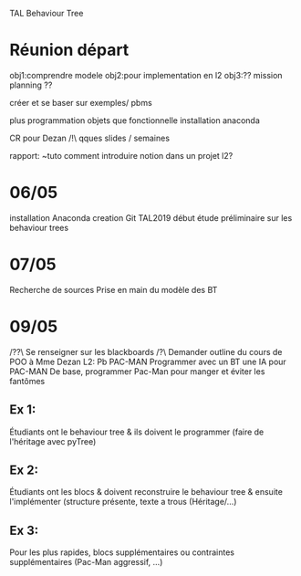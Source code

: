 TAL Behaviour Tree
* Réunion départ
obj1:comprendre modele
obj2:pour implementation en l2
obj3:?? mission planning ??

créer et se baser sur exemples/ pbms

plus programmation objets que fonctionnelle
installation anaconda

CR pour Dezan
/!\ qques slides / semaines

rapport: ~tuto comment introduire notion dans un projet l2?
* 06/05
installation Anaconda
creation Git TAL2019
début étude préliminaire sur les behaviour trees

* 07/05
Recherche de sources
Prise en main du modèle des BT

* 09/05
/??\ Se renseigner sur les blackboards
/?\ Demander outline du cours de POO à Mme Dezan
L2: Pb PAC-MAN
Programmer avec un BT une IA pour PAC-MAN
De base, programmer Pac-Man pour manger et éviter les fantômes
** Ex 1:
Étudiants ont le behaviour tree & ils doivent le programmer (faire de l'héritage avec pyTree)
** Ex 2:
Étudiants ont les blocs & doivent reconstruire le behaviour tree & ensuite l'implémenter (structure présente, texte a trous (Héritage/...)
** Ex 3:
Pour les plus rapides, blocs supplémentaires ou contraintes supplémentaires (Pac-Man aggressif, ...)
